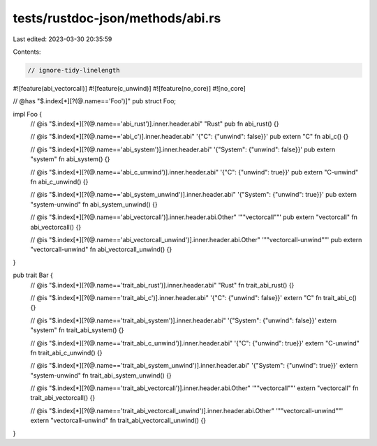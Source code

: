 tests/rustdoc-json/methods/abi.rs
=================================

Last edited: 2023-03-30 20:35:59

Contents:

.. code-block:: rs

    // ignore-tidy-linelength

#![feature(abi_vectorcall)]
#![feature(c_unwind)]
#![feature(no_core)]
#![no_core]

// @has "$.index[*][?(@.name=='Foo')]"
pub struct Foo;

impl Foo {
    // @is "$.index[*][?(@.name=='abi_rust')].inner.header.abi" \"Rust\"
    pub fn abi_rust() {}

    // @is "$.index[*][?(@.name=='abi_c')].inner.header.abi" '{"C": {"unwind": false}}'
    pub extern "C" fn abi_c() {}

    // @is "$.index[*][?(@.name=='abi_system')].inner.header.abi" '{"System": {"unwind": false}}'
    pub extern "system" fn abi_system() {}

    // @is "$.index[*][?(@.name=='abi_c_unwind')].inner.header.abi" '{"C": {"unwind": true}}'
    pub extern "C-unwind" fn abi_c_unwind() {}

    // @is "$.index[*][?(@.name=='abi_system_unwind')].inner.header.abi" '{"System": {"unwind": true}}'
    pub extern "system-unwind" fn abi_system_unwind() {}

    // @is "$.index[*][?(@.name=='abi_vectorcall')].inner.header.abi.Other" '"\"vectorcall\""'
    pub extern "vectorcall" fn abi_vectorcall() {}

    // @is "$.index[*][?(@.name=='abi_vectorcall_unwind')].inner.header.abi.Other" '"\"vectorcall-unwind\""'
    pub extern "vectorcall-unwind" fn abi_vectorcall_unwind() {}
}

pub trait Bar {
    // @is "$.index[*][?(@.name=='trait_abi_rust')].inner.header.abi" \"Rust\"
    fn trait_abi_rust() {}

    // @is "$.index[*][?(@.name=='trait_abi_c')].inner.header.abi" '{"C": {"unwind": false}}'
    extern "C" fn trait_abi_c() {}

    // @is "$.index[*][?(@.name=='trait_abi_system')].inner.header.abi" '{"System": {"unwind": false}}'
    extern "system" fn trait_abi_system() {}

    // @is "$.index[*][?(@.name=='trait_abi_c_unwind')].inner.header.abi" '{"C": {"unwind": true}}'
    extern "C-unwind" fn trait_abi_c_unwind() {}

    // @is "$.index[*][?(@.name=='trait_abi_system_unwind')].inner.header.abi" '{"System": {"unwind": true}}'
    extern "system-unwind" fn trait_abi_system_unwind() {}

    // @is "$.index[*][?(@.name=='trait_abi_vectorcall')].inner.header.abi.Other" '"\"vectorcall\""'
    extern "vectorcall" fn trait_abi_vectorcall() {}

    // @is "$.index[*][?(@.name=='trait_abi_vectorcall_unwind')].inner.header.abi.Other" '"\"vectorcall-unwind\""'
    extern "vectorcall-unwind" fn trait_abi_vectorcall_unwind() {}
}


